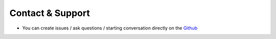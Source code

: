 Contact & Support
=================

- You can create issues / ask questions / starting conversation directly on the Github_

.. _Github: https://github.com/mbauhardt/pass-keybase/issues


